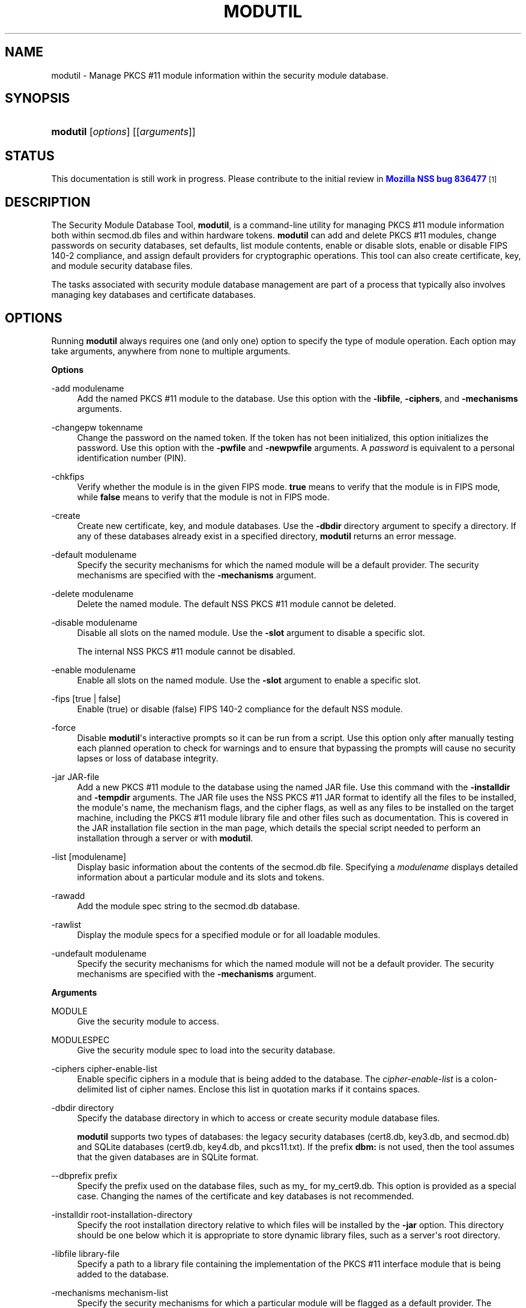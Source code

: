 '\" t
.\"     Title: MODUTIL
.\"    Author: [see the "Authors" section]
.\" Generator: DocBook XSL Stylesheets vsnapshot <http://docbook.sf.net/>
.\"      Date: 19 May 2021
.\"    Manual: NSS Security Tools
.\"    Source: nss-tools
.\"  Language: English
.\"
.TH "MODUTIL" "1" "19 May 2021" "nss-tools" "NSS Security Tools"
.\" -----------------------------------------------------------------
.\" * Define some portability stuff
.\" -----------------------------------------------------------------
.\" ~~~~~~~~~~~~~~~~~~~~~~~~~~~~~~~~~~~~~~~~~~~~~~~~~~~~~~~~~~~~~~~~~
.\" http://bugs.debian.org/507673
.\" http://lists.gnu.org/archive/html/groff/2009-02/msg00013.html
.\" ~~~~~~~~~~~~~~~~~~~~~~~~~~~~~~~~~~~~~~~~~~~~~~~~~~~~~~~~~~~~~~~~~
.ie \n(.g .ds Aq \(aq
.el       .ds Aq '
.\" -----------------------------------------------------------------
.\" * set default formatting
.\" -----------------------------------------------------------------
.\" disable hyphenation
.nh
.\" disable justification (adjust text to left margin only)
.ad l
.\" -----------------------------------------------------------------
.\" * MAIN CONTENT STARTS HERE *
.\" -----------------------------------------------------------------
.SH "NAME"
modutil \- Manage PKCS #11 module information within the security module database\&.
.SH "SYNOPSIS"
.HP \w'\fBmodutil\fR\ 'u
\fBmodutil\fR [\fIoptions\fR] [[\fIarguments\fR]]
.SH "STATUS"
.PP
This documentation is still work in progress\&. Please contribute to the initial review in
\m[blue]\fBMozilla NSS bug 836477\fR\m[]\&\s-2\u[1]\d\s+2
.SH "DESCRIPTION"
.PP
The Security Module Database Tool,
\fBmodutil\fR, is a command\-line utility for managing PKCS #11 module information both within
secmod\&.db
files and within hardware tokens\&.
\fBmodutil\fR
can add and delete PKCS #11 modules, change passwords on security databases, set defaults, list module contents, enable or disable slots, enable or disable FIPS 140\-2 compliance, and assign default providers for cryptographic operations\&. This tool can also create certificate, key, and module security database files\&.
.PP
The tasks associated with security module database management are part of a process that typically also involves managing key databases and certificate databases\&.
.SH "OPTIONS"
.PP
Running
\fBmodutil\fR
always requires one (and only one) option to specify the type of module operation\&. Each option may take arguments, anywhere from none to multiple arguments\&.
.PP
\fBOptions\fR
.PP
\-add modulename
.RS 4
Add the named PKCS #11 module to the database\&. Use this option with the
\fB\-libfile\fR,
\fB\-ciphers\fR, and
\fB\-mechanisms\fR
arguments\&.
.RE
.PP
\-changepw tokenname
.RS 4
Change the password on the named token\&. If the token has not been initialized, this option initializes the password\&. Use this option with the
\fB\-pwfile\fR
and
\fB\-newpwfile\fR
arguments\&. A
\fIpassword\fR
is equivalent to a personal identification number (PIN)\&.
.RE
.PP
\-chkfips
.RS 4
Verify whether the module is in the given FIPS mode\&.
\fBtrue\fR
means to verify that the module is in FIPS mode, while
\fBfalse\fR
means to verify that the module is not in FIPS mode\&.
.RE
.PP
\-create
.RS 4
Create new certificate, key, and module databases\&. Use the
\fB\-dbdir\fR
directory argument to specify a directory\&. If any of these databases already exist in a specified directory,
\fBmodutil\fR
returns an error message\&.
.RE
.PP
\-default modulename
.RS 4
Specify the security mechanisms for which the named module will be a default provider\&. The security mechanisms are specified with the
\fB\-mechanisms\fR
argument\&.
.RE
.PP
\-delete modulename
.RS 4
Delete the named module\&. The default NSS PKCS #11 module cannot be deleted\&.
.RE
.PP
\-disable modulename
.RS 4
Disable all slots on the named module\&. Use the
\fB\-slot\fR
argument to disable a specific slot\&.
.sp
The internal NSS PKCS #11 module cannot be disabled\&.
.RE
.PP
\-enable modulename
.RS 4
Enable all slots on the named module\&. Use the
\fB\-slot\fR
argument to enable a specific slot\&.
.RE
.PP
\-fips [true | false]
.RS 4
Enable (true) or disable (false) FIPS 140\-2 compliance for the default NSS module\&.
.RE
.PP
\-force
.RS 4
Disable
\fBmodutil\fR\*(Aqs interactive prompts so it can be run from a script\&. Use this option only after manually testing each planned operation to check for warnings and to ensure that bypassing the prompts will cause no security lapses or loss of database integrity\&.
.RE
.PP
\-jar JAR\-file
.RS 4
Add a new PKCS #11 module to the database using the named JAR file\&. Use this command with the
\fB\-installdir\fR
and
\fB\-tempdir\fR
arguments\&. The JAR file uses the NSS PKCS #11 JAR format to identify all the files to be installed, the module\*(Aqs name, the mechanism flags, and the cipher flags, as well as any files to be installed on the target machine, including the PKCS #11 module library file and other files such as documentation\&. This is covered in the JAR installation file section in the man page, which details the special script needed to perform an installation through a server or with
\fBmodutil\fR\&.
.RE
.PP
\-list [modulename]
.RS 4
Display basic information about the contents of the
secmod\&.db
file\&. Specifying a
\fImodulename\fR
displays detailed information about a particular module and its slots and tokens\&.
.RE
.PP
\-rawadd
.RS 4
Add the module spec string to the
secmod\&.db
database\&.
.RE
.PP
\-rawlist
.RS 4
Display the module specs for a specified module or for all loadable modules\&.
.RE
.PP
\-undefault modulename
.RS 4
Specify the security mechanisms for which the named module will not be a default provider\&. The security mechanisms are specified with the
\fB\-mechanisms\fR
argument\&.
.RE
.PP
\fBArguments\fR
.PP
MODULE
.RS 4
Give the security module to access\&.
.RE
.PP
MODULESPEC
.RS 4
Give the security module spec to load into the security database\&.
.RE
.PP
\-ciphers cipher\-enable\-list
.RS 4
Enable specific ciphers in a module that is being added to the database\&. The
\fIcipher\-enable\-list\fR
is a colon\-delimited list of cipher names\&. Enclose this list in quotation marks if it contains spaces\&.
.RE
.PP
\-dbdir directory
.RS 4
Specify the database directory in which to access or create security module database files\&.
.sp
\fBmodutil\fR
supports two types of databases: the legacy security databases (cert8\&.db,
key3\&.db, and
secmod\&.db) and SQLite databases (cert9\&.db,
key4\&.db, and
pkcs11\&.txt)\&. If the prefix
\fBdbm:\fR
is not used, then the tool assumes that the given databases are in SQLite format\&.
.RE
.PP
\-\-dbprefix prefix
.RS 4
Specify the prefix used on the database files, such as
my_
for
my_cert9\&.db\&. This option is provided as a special case\&. Changing the names of the certificate and key databases is not recommended\&.
.RE
.PP
\-installdir root\-installation\-directory
.RS 4
Specify the root installation directory relative to which files will be installed by the
\fB\-jar\fR
option\&. This directory should be one below which it is appropriate to store dynamic library files, such as a server\*(Aqs root directory\&.
.RE
.PP
\-libfile library\-file
.RS 4
Specify a path to a library file containing the implementation of the PKCS #11 interface module that is being added to the database\&.
.RE
.PP
\-mechanisms mechanism\-list
.RS 4
Specify the security mechanisms for which a particular module will be flagged as a default provider\&. The
\fImechanism\-list\fR
is a colon\-delimited list of mechanism names\&. Enclose this list in quotation marks if it contains spaces\&.
.sp
The module becomes a default provider for the listed mechanisms when those mechanisms are enabled\&. If more than one module claims to be a particular mechanism\*(Aqs default provider, that mechanism\*(Aqs default provider is undefined\&.
.sp
\fBmodutil\fR
supports several mechanisms: RSA, DSA, RC2, RC4, RC5, AES, DES, DH, SHA1, SHA256, SHA512, SSL, TLS, MD5, MD2, RANDOM (for random number generation), and FRIENDLY (meaning certificates are publicly readable)\&.
.RE
.PP
\-newpwfile new\-password\-file
.RS 4
Specify a text file containing a token\*(Aqs new or replacement password so that a password can be entered automatically with the
\fB\-changepw\fR
option\&.
.RE
.PP
\-nocertdb
.RS 4
Do not open the certificate or key databases\&. This has several effects:
.sp
.RS 4
.ie n \{\
\h'-04'\(bu\h'+03'\c
.\}
.el \{\
.sp -1
.IP \(bu 2.3
.\}
With the
\fB\-create\fR
command, only a module security file is created; certificate and key databases are not created\&.
.RE
.sp
.RS 4
.ie n \{\
\h'-04'\(bu\h'+03'\c
.\}
.el \{\
.sp -1
.IP \(bu 2.3
.\}
With the
\fB\-jar\fR
command, signatures on the JAR file are not checked\&.
.RE
.sp
.RS 4
.ie n \{\
\h'-04'\(bu\h'+03'\c
.\}
.el \{\
.sp -1
.IP \(bu 2.3
.\}
With the
\fB\-changepw\fR
command, the password on the NSS internal module cannot be set or changed, since this password is stored in the key database\&.
.RE
.RE
.PP
\-pwfile old\-password\-file
.RS 4
Specify a text file containing a token\*(Aqs existing password so that a password can be entered automatically when the
\fB\-changepw\fR
option is used to change passwords\&.
.RE
.PP
\-secmod secmodname
.RS 4
Give the name of the security module database (like
secmod\&.db) to load\&.
.RE
.PP
\-slot slotname
.RS 4
Specify a particular slot to be enabled or disabled with the
\fB\-enable\fR
or
\fB\-disable\fR
options\&.
.RE
.PP
\-string CONFIG_STRING
.RS 4
Pass a configuration string for the module being added to the database\&.
.RE
.PP
\-tempdir temporary\-directory
.RS 4
Give a directory location where temporary files are created during the installation by the
\fB\-jar\fR
option\&. If no temporary directory is specified, the current directory is used\&.
.RE
.SH "USAGE AND EXAMPLES"
.PP
\fBCreating Database Files\fR
.PP
Before any operations can be performed, there must be a set of security databases available\&.
\fBmodutil\fR
can be used to create these files\&. The only required argument is the database that where the databases will be located\&.
.sp
.if n \{\
.RS 4
.\}
.nf
modutil \-create \-dbdir directory
.fi
.if n \{\
.RE
.\}
.PP
\fBAdding a Cryptographic Module\fR
.PP
Adding a PKCS #11 module means submitting a supporting library file, enabling its ciphers, and setting default provider status for various security mechanisms\&. This can be done by supplying all of the information through
\fBmodutil\fR
directly or by running a JAR file and install script\&. For the most basic case, simply upload the library:
.sp
.if n \{\
.RS 4
.\}
.nf
modutil \-add modulename \-libfile library\-file [\-ciphers cipher\-enable\-list] [\-mechanisms mechanism\-list] 
.fi
.if n \{\
.RE
.\}
.PP
For example:
.sp
.if n \{\
.RS 4
.\}
.nf
modutil \-dbdir /home/my/sharednssdb \-add "Example PKCS #11 Module" \-libfile "/tmp/crypto\&.so" \-mechanisms RSA:DSA:RC2:RANDOM 

Using database directory \&.\&.\&. 
Module "Example PKCS #11 Module" added to database\&.
.fi
.if n \{\
.RE
.\}
.PP
\fBInstalling a Cryptographic Module from a JAR File\fR
.PP
PKCS #11 modules can also be loaded using a JAR file, which contains all of the required libraries and an installation script that describes how to install the module\&. The JAR install script is described in more detail in
the section called \(lqJAR INSTALLATION FILE FORMAT\(rq\&.
.PP
The JAR installation script defines the setup information for each platform that the module can be installed on\&. For example:
.sp
.if n \{\
.RS 4
.\}
.nf
Platforms { 
   Linux:5\&.4\&.08:x86 { 
      ModuleName { "Example PKCS #11 Module" } 
      ModuleFile { crypto\&.so } 
      DefaultMechanismFlags{0x0000} 
      CipherEnableFlags{0x0000} 
      Files { 
         crypto\&.so { 
            Path{ /tmp/crypto\&.so } 
         } 
         setup\&.sh { 
            Executable 
            Path{ /tmp/setup\&.sh } 
         } 
      } 
   } 
   Linux:6\&.0\&.0:x86 { 
      EquivalentPlatform { Linux:5\&.4\&.08:x86 } 
   } 
} 
.fi
.if n \{\
.RE
.\}
.PP
Both the install script and the required libraries must be bundled in a JAR file, which is specified with the
\fB\-jar\fR
argument\&.
.sp
.if n \{\
.RS 4
.\}
.nf
modutil \-dbdir /home/mt"jar\-install\-filey/sharednssdb \-jar install\&.jar \-installdir /home/my/sharednssdb

This installation JAR file was signed by: 
\-\-\-\-\-\-\-\-\-\-\-\-\-\-\-\-\-\-\-\-\-\-\-\-\-\-\-\-\-\-\-\-\-\-\-\-\-\-\-\-\-\-\-\-\-\- 

**SUBJECT NAME** 

C=US, ST=California, L=Mountain View, CN=Cryptorific Inc\&., OU=Digital ID
Class 3 \- Netscape Object Signing, OU="www\&.verisign\&.com/repository/CPS
Incorp\&. by Ref\&.,LIAB\&.LTD(c)9 6", OU=www\&.verisign\&.com/CPS Incorp\&.by Ref
\&. LIABILITY LTD\&.(c)97 VeriSign, OU=VeriSign Object Signing CA \- Class 3
Organization, OU="VeriSign, Inc\&.", O=VeriSign Trust Network **ISSUER
NAME**, OU=www\&.verisign\&.com/CPS Incorp\&.by Ref\&. LIABILITY LTD\&.(c)97
VeriSign, OU=VeriSign Object Signing CA \- Class 3 Organization,
OU="VeriSign, Inc\&.", O=VeriSign Trust Network 
\-\-\-\-\-\-\-\-\-\-\-\-\-\-\-\-\-\-\-\-\-\-\-\-\-\-\-\-\-\-\-\-\-\-\-\-\-\-\-\-\-\-\-\-\-\- 

Do you wish to continue this installation? (y/n) y 
Using installer script "installer_script" 
Successfully parsed installation script 
Current platform is Linux:5\&.4\&.08:x86 
Using installation parameters for platform Linux:5\&.4\&.08:x86 
Installed file crypto\&.so to /tmp/crypto\&.so
Installed file setup\&.sh to \&./pk11inst\&.dir/setup\&.sh 
Executing "\&./pk11inst\&.dir/setup\&.sh"\&.\&.\&. 
"\&./pk11inst\&.dir/setup\&.sh" executed successfully 
Installed module "Example PKCS #11 Module" into module database 

Installation completed successfully 
.fi
.if n \{\
.RE
.\}
.PP
\fBAdding Module Spec\fR
.PP
Each module has information stored in the security database about its configuration and parameters\&. These can be added or edited using the
\fB\-rawadd\fR
command\&. For the current settings or to see the format of the module spec in the database, use the
\fB\-rawlist\fR
option\&.
.sp
.if n \{\
.RS 4
.\}
.nf
modutil \-rawadd modulespec
.fi
.if n \{\
.RE
.\}
.PP
\fBDeleting a Module\fR
.PP
A specific PKCS #11 module can be deleted from the
secmod\&.db
database:
.sp
.if n \{\
.RS 4
.\}
.nf
modutil \-delete modulename \-dbdir directory 
.fi
.if n \{\
.RE
.\}
.PP
\fBDisplaying Module Information\fR
.PP
The
secmod\&.db
database contains information about the PKCS #11 modules that are available to an application or server to use\&. The list of all modules, information about specific modules, and database configuration specs for modules can all be viewed\&.
.PP
To simply get a list of modules in the database, use the
\fB\-list\fR
command\&.
.sp
.if n \{\
.RS 4
.\}
.nf
modutil \-list [modulename] \-dbdir directory 
.fi
.if n \{\
.RE
.\}
.PP
Listing the modules shows the module name, their status, and other associated security databases for certificates and keys\&. For example:
.sp
.if n \{\
.RS 4
.\}
.nf
modutil \-list \-dbdir /home/my/sharednssdb 

Listing of PKCS #11 Modules
\-\-\-\-\-\-\-\-\-\-\-\-\-\-\-\-\-\-\-\-\-\-\-\-\-\-\-\-\-\-\-\-\-\-\-\-\-\-\-\-\-\-\-\-\-\-\-\-\-\-\-\-\-\-\-\-\-\-\-
  1\&. NSS Internal PKCS #11 Module
         slots: 2 slots attached
        status: loaded

         slot: NSS Internal Cryptographic Services                            
        token: NSS Generic Crypto Services
	  uri: pkcs11:token=NSS%20Generic%20Crypto%20Services;manufacturer=Mozilla%20Foundation;serial=0000000000000000;model=NSS%203

         slot: NSS User Private Key and Certificate Services                  
        token: NSS Certificate DB
	  uri: pkcs11:token=NSS%20Certificate%20DB;manufacturer=Mozilla%20Foundation;serial=0000000000000000;model=NSS%203
\-\-\-\-\-\-\-\-\-\-\-\-\-\-\-\-\-\-\-\-\-\-\-\-\-\-\-\-\-\-\-\-\-\-\-\-\-\-\-\-\-\-\-\-\-\-\-\-\-\-\-\-\-\-\-\-\-\-\-
.fi
.if n \{\
.RE
.\}
.PP
Passing a specific module name with the
\fB\-list\fR
returns details information about the module itself, like supported cipher mechanisms, version numbers, serial numbers, and other information about the module and the token it is loaded on\&. For example:
.sp
.if n \{\
.RS 4
.\}
.nf
 modutil \-list "NSS Internal PKCS #11 Module" \-dbdir /home/my/sharednssdb

\-\-\-\-\-\-\-\-\-\-\-\-\-\-\-\-\-\-\-\-\-\-\-\-\-\-\-\-\-\-\-\-\-\-\-\-\-\-\-\-\-\-\-\-\-\-\-\-\-\-\-\-\-\-\-\-\-\-\-
Name: NSS Internal PKCS #11 Module
Library file: **Internal ONLY module**
Manufacturer: Mozilla Foundation              
Description: NSS Internal Crypto Services    
PKCS #11 Version 2\&.20
Library Version: 3\&.11
Cipher Enable Flags: None
Default Mechanism Flags: RSA:RC2:RC4:DES:DH:SHA1:MD5:MD2:SSL:TLS:AES

  Slot: NSS Internal Cryptographic Services                            
  Slot Mechanism Flags: RSA:RC2:RC4:DES:DH:SHA1:MD5:MD2:SSL:TLS:AES
  Manufacturer: Mozilla Foundation              
  Type: Software
  Version Number: 3\&.11
  Firmware Version: 0\&.0
  Status: Enabled
  Token Name: NSS Generic Crypto Services     
  Token Manufacturer: Mozilla Foundation              
  Token Model: NSS 3           
  Token Serial Number: 0000000000000000
  Token Version: 4\&.0
  Token Firmware Version: 0\&.0
  Access: Write Protected
  Login Type: Public (no login required)
  User Pin: NOT Initialized

  Slot: NSS User Private Key and Certificate Services                  
  Slot Mechanism Flags: None
  Manufacturer: Mozilla Foundation              
  Type: Software
  Version Number: 3\&.11
  Firmware Version: 0\&.0
  Status: Enabled
  Token Name: NSS Certificate DB              
  Token Manufacturer: Mozilla Foundation              
  Token Model: NSS 3           
  Token Serial Number: 0000000000000000
  Token Version: 8\&.3
  Token Firmware Version: 0\&.0
  Access: NOT Write Protected
  Login Type: Login required
  User Pin: Initialized
.fi
.if n \{\
.RE
.\}
.PP
A related command,
\fB\-rawlist\fR
returns information about the database configuration for the modules\&. (This information can be edited by loading new specs using the
\fB\-rawadd\fR
command\&.)
.sp
.if n \{\
.RS 4
.\}
.nf
 modutil \-rawlist \-dbdir /home/my/sharednssdb
 name="NSS Internal PKCS #11 Module" parameters="configdir=\&. certPrefix= keyPrefix= secmod=secmod\&.db flags=readOnly " NSS="trustOrder=75 cipherOrder=100 slotParams={0x00000001=[slotFlags=RSA,RC4,RC2,DES,DH,SHA1,MD5,MD2,SSL,TLS,AES,RANDOM askpw=any timeout=30 ] }  Flags=internal,critical"
.fi
.if n \{\
.RE
.\}
.PP
\fBSetting a Default Provider for Security Mechanisms\fR
.PP
Multiple security modules may provide support for the same security mechanisms\&. It is possible to set a specific security module as the default provider for a specific security mechanism (or, conversely, to prohibit a provider from supplying those mechanisms)\&.
.sp
.if n \{\
.RS 4
.\}
.nf
modutil \-default modulename \-mechanisms mechanism\-list 
.fi
.if n \{\
.RE
.\}
.PP
To set a module as the default provider for mechanisms, use the
\fB\-default\fR
command with a colon\-separated list of mechanisms\&. The available mechanisms depend on the module; NSS supplies almost all common mechanisms\&. For example:
.sp
.if n \{\
.RS 4
.\}
.nf
modutil \-default "NSS Internal PKCS #11 Module" \-dbdir \-mechanisms RSA:DSA:RC2 

Using database directory c:\edatabases\&.\&.\&.

Successfully changed defaults\&.
.fi
.if n \{\
.RE
.\}
.PP
Clearing the default provider has the same format:
.sp
.if n \{\
.RS 4
.\}
.nf
modutil \-undefault "NSS Internal PKCS #11 Module" \-dbdir \-mechanisms MD2:MD5
.fi
.if n \{\
.RE
.\}
.PP
\fBEnabling and Disabling Modules and Slots\fR
.PP
Modules, and specific slots on modules, can be selectively enabled or disabled using
\fBmodutil\fR\&. Both commands have the same format:
.sp
.if n \{\
.RS 4
.\}
.nf
modutil \-enable|\-disable modulename [\-slot slotname] 
.fi
.if n \{\
.RE
.\}
.PP
For example:
.sp
.if n \{\
.RS 4
.\}
.nf
modutil \-enable "NSS Internal PKCS #11 Module" \-slot "NSS Internal Cryptographic Services                            " \-dbdir \&.

Slot "NSS Internal Cryptographic Services                            " enabled\&.
.fi
.if n \{\
.RE
.\}
.PP
Be sure that the appropriate amount of trailing whitespace is after the slot name\&. Some slot names have a significant amount of whitespace that must be included, or the operation will fail\&.
.PP
\fBEnabling and Verifying FIPS Compliance\fR
.PP
The NSS modules can have FIPS 140\-2 compliance enabled or disabled using
\fBmodutil\fR
with the
\fB\-fips\fR
option\&. For example:
.sp
.if n \{\
.RS 4
.\}
.nf
modutil \-fips true \-dbdir /home/my/sharednssdb/

FIPS mode enabled\&.
.fi
.if n \{\
.RE
.\}
.PP
To verify that status of FIPS mode, run the
\fB\-chkfips\fR
command with either a true or false flag (it doesn\*(Aqt matter which)\&. The tool returns the current FIPS setting\&.
.sp
.if n \{\
.RS 4
.\}
.nf
modutil \-chkfips false \-dbdir /home/my/sharednssdb/

FIPS mode enabled\&.
.fi
.if n \{\
.RE
.\}
.PP
\fBChanging the Password on a Token\fR
.PP
Initializing or changing a token\*(Aqs password:
.sp
.if n \{\
.RS 4
.\}
.nf
modutil \-changepw tokenname [\-pwfile old\-password\-file] [\-newpwfile new\-password\-file] 
.fi
.if n \{\
.RE
.\}
.sp
.if n \{\
.RS 4
.\}
.nf
modutil \-dbdir /home/my/sharednssdb \-changepw "NSS Certificate DB" 

Enter old password: 
Incorrect password, try again\&.\&.\&. 
Enter old password: 
Enter new password: 
Re\-enter new password: 
Token "Communicator Certificate DB" password changed successfully\&.
.fi
.if n \{\
.RE
.\}
.SH "JAR INSTALLATION FILE FORMAT"
.PP
When a JAR file is run by a server, by
\fBmodutil\fR, or by any program that does not interpret JavaScript, a special information file must be included to install the libraries\&. There are several things to keep in mind with this file:
.sp
.RS 4
.ie n \{\
\h'-04'\(bu\h'+03'\c
.\}
.el \{\
.sp -1
.IP \(bu 2.3
.\}
It must be declared in the JAR archive\*(Aqs manifest file\&.
.RE
.sp
.RS 4
.ie n \{\
\h'-04'\(bu\h'+03'\c
.\}
.el \{\
.sp -1
.IP \(bu 2.3
.\}
The script can have any name\&.
.RE
.sp
.RS 4
.ie n \{\
\h'-04'\(bu\h'+03'\c
.\}
.el \{\
.sp -1
.IP \(bu 2.3
.\}
The metainfo tag for this is
\fBPkcs11_install_script\fR\&. To declare meta\-information in the manifest file, put it in a file that is passed to
\fBsigntool\fR\&.
.RE
.PP
\fBSample Script\fR
.PP
For example, the PKCS #11 installer script could be in the file pk11install\&. If so, the metainfo file for
\fBsigntool\fR
includes a line such as this:
.sp
.if n \{\
.RS 4
.\}
.nf
+ Pkcs11_install_script: pk11install
.fi
.if n \{\
.RE
.\}
.PP
The script must define the platform and version number, the module name and file, and any optional information like supported ciphers and mechanisms\&. Multiple platforms can be defined in a single install file\&.
.sp
.if n \{\
.RS 4
.\}
.nf
ForwardCompatible { IRIX:6\&.2:mips SUNOS:5\&.5\&.1:sparc }
Platforms {
   WINNT::x86 {
      ModuleName { "Example Module" }
      ModuleFile { win32/fort32\&.dll }
      DefaultMechanismFlags{0x0001}
      DefaultCipherFlags{0x0001}
      Files {
         win32/setup\&.exe {
            Executable
            RelativePath { %temp%/setup\&.exe }
         }
         win32/setup\&.hlp {
            RelativePath { %temp%/setup\&.hlp }
         }
         win32/setup\&.cab {
            RelativePath { %temp%/setup\&.cab }
         }
      }
   }
   WIN95::x86 {
      EquivalentPlatform {WINNT::x86}
   }
   SUNOS:5\&.5\&.1:sparc {
      ModuleName { "Example UNIX Module" }
      ModuleFile { unix/fort\&.so }
      DefaultMechanismFlags{0x0001}
      CipherEnableFlags{0x0001}
      Files {
         unix/fort\&.so {
            RelativePath{%root%/lib/fort\&.so}
            AbsolutePath{/usr/local/netscape/lib/fort\&.so}
            FilePermissions{555}
         }
         xplat/instr\&.html {
            RelativePath{%root%/docs/inst\&.html}
            AbsolutePath{/usr/local/netscape/docs/inst\&.html}
            FilePermissions{555}
         }
      }
   }
   IRIX:6\&.2:mips {
      EquivalentPlatform { SUNOS:5\&.5\&.1:sparc }
   }
}
.fi
.if n \{\
.RE
.\}
.PP
\fBScript Grammar\fR
.PP
The script is basic Java, allowing lists, key\-value pairs, strings, and combinations of all of them\&.
.sp
.if n \{\
.RS 4
.\}
.nf
\-\-> valuelist

valuelist \-\-> value valuelist
               <null>

value \-\-\-> key_value_pair
            string

key_value_pair \-\-> key { valuelist }

key \-\-> string

string \-\-> simple_string
            "complex_string"

simple_string \-\-> [^ \et\en\e""{""}"]+ 

complex_string \-\-> ([^\e"\e\e\er\en]|(\e\e\e")|(\e\e\e\e))+ 
.fi
.if n \{\
.RE
.\}
.PP
Quotes and backslashes must be escaped with a backslash\&. A complex string must not include newlines or carriage returns\&.Outside of complex strings, all white space (for example, spaces, tabs, and carriage returns) is considered equal and is used only to delimit tokens\&.
.PP
\fBKeys\fR
.PP
The Java install file uses keys to define the platform and module information\&.
.PP
\fBForwardCompatible\fR
gives a list of platforms that are forward compatible\&. If the current platform cannot be found in the list of supported platforms, then the
\fBForwardCompatible\fR
list is checked for any platforms that have the same OS and architecture in an earlier version\&. If one is found, its attributes are used for the current platform\&.
.PP
\fBPlatforms\fR
(required) Gives a list of platforms\&. Each entry in the list is itself a key\-value pair: the key is the name of the platform and the value list contains various attributes of the platform\&. The platform string is in the format
\fIsystem name:OS release:architecture\fR\&. The installer obtains these values from NSPR\&. OS release is an empty string on non\-Unix operating systems\&. NSPR supports these platforms:
.sp
.RS 4
.ie n \{\
\h'-04'\(bu\h'+03'\c
.\}
.el \{\
.sp -1
.IP \(bu 2.3
.\}
AIX (rs6000)
.RE
.sp
.RS 4
.ie n \{\
\h'-04'\(bu\h'+03'\c
.\}
.el \{\
.sp -1
.IP \(bu 2.3
.\}
BSDI (x86)
.RE
.sp
.RS 4
.ie n \{\
\h'-04'\(bu\h'+03'\c
.\}
.el \{\
.sp -1
.IP \(bu 2.3
.\}
FREEBSD (x86)
.RE
.sp
.RS 4
.ie n \{\
\h'-04'\(bu\h'+03'\c
.\}
.el \{\
.sp -1
.IP \(bu 2.3
.\}
HPUX (hppa1\&.1)
.RE
.sp
.RS 4
.ie n \{\
\h'-04'\(bu\h'+03'\c
.\}
.el \{\
.sp -1
.IP \(bu 2.3
.\}
IRIX (mips)
.RE
.sp
.RS 4
.ie n \{\
\h'-04'\(bu\h'+03'\c
.\}
.el \{\
.sp -1
.IP \(bu 2.3
.\}
LINUX (ppc, alpha, x86)
.RE
.sp
.RS 4
.ie n \{\
\h'-04'\(bu\h'+03'\c
.\}
.el \{\
.sp -1
.IP \(bu 2.3
.\}
MacOS (PowerPC)
.RE
.sp
.RS 4
.ie n \{\
\h'-04'\(bu\h'+03'\c
.\}
.el \{\
.sp -1
.IP \(bu 2.3
.\}
NCR (x86)
.RE
.sp
.RS 4
.ie n \{\
\h'-04'\(bu\h'+03'\c
.\}
.el \{\
.sp -1
.IP \(bu 2.3
.\}
NEC (mips)
.RE
.sp
.RS 4
.ie n \{\
\h'-04'\(bu\h'+03'\c
.\}
.el \{\
.sp -1
.IP \(bu 2.3
.\}
OS2 (x86)
.RE
.sp
.RS 4
.ie n \{\
\h'-04'\(bu\h'+03'\c
.\}
.el \{\
.sp -1
.IP \(bu 2.3
.\}
OSF (alpha)
.RE
.sp
.RS 4
.ie n \{\
\h'-04'\(bu\h'+03'\c
.\}
.el \{\
.sp -1
.IP \(bu 2.3
.\}
ReliantUNIX (mips)
.RE
.sp
.RS 4
.ie n \{\
\h'-04'\(bu\h'+03'\c
.\}
.el \{\
.sp -1
.IP \(bu 2.3
.\}
SCO (x86)
.RE
.sp
.RS 4
.ie n \{\
\h'-04'\(bu\h'+03'\c
.\}
.el \{\
.sp -1
.IP \(bu 2.3
.\}
SOLARIS (sparc)
.RE
.sp
.RS 4
.ie n \{\
\h'-04'\(bu\h'+03'\c
.\}
.el \{\
.sp -1
.IP \(bu 2.3
.\}
SONY (mips)
.RE
.sp
.RS 4
.ie n \{\
\h'-04'\(bu\h'+03'\c
.\}
.el \{\
.sp -1
.IP \(bu 2.3
.\}
SUNOS (sparc)
.RE
.sp
.RS 4
.ie n \{\
\h'-04'\(bu\h'+03'\c
.\}
.el \{\
.sp -1
.IP \(bu 2.3
.\}
UnixWare (x86)
.RE
.sp
.RS 4
.ie n \{\
\h'-04'\(bu\h'+03'\c
.\}
.el \{\
.sp -1
.IP \(bu 2.3
.\}
WIN16 (x86)
.RE
.sp
.RS 4
.ie n \{\
\h'-04'\(bu\h'+03'\c
.\}
.el \{\
.sp -1
.IP \(bu 2.3
.\}
WIN95 (x86)
.RE
.sp
.RS 4
.ie n \{\
\h'-04'\(bu\h'+03'\c
.\}
.el \{\
.sp -1
.IP \(bu 2.3
.\}
WINNT (x86)
.RE
.PP
For example:
.sp
.if n \{\
.RS 4
.\}
.nf
IRIX:6\&.2:mips
SUNOS:5\&.5\&.1:sparc
Linux:2\&.0\&.32:x86
WIN95::x86
.fi
.if n \{\
.RE
.\}
.PP
The module information is defined independently for each platform in the
\fBModuleName\fR,
\fBModuleFile\fR, and
\fBFiles\fR
attributes\&. These attributes must be given unless an
\fBEquivalentPlatform\fR
attribute is specified\&.
.PP
\fBPer\-Platform Keys\fR
.PP
Per\-platform keys have meaning only within the value list of an entry in the
\fBPlatforms\fR
list\&.
.PP
\fBModuleName\fR
(required) gives the common name for the module\&. This name is used to reference the module by servers and by the
\fBmodutil\fR
tool\&.
.PP
\fBModuleFile\fR
(required) names the PKCS #11 module file for this platform\&. The name is given as the relative path of the file within the JAR archive\&.
.PP
\fBFiles\fR
(required) lists the files that need to be installed for this module\&. Each entry in the file list is a key\-value pair\&. The key is the path of the file in the JAR archive, and the value list contains attributes of the file\&. At least
\fBRelativePath\fR
or
\fBAbsolutePath\fR
must be specified for each file\&.
.PP
\fBDefaultMechanismFlags\fR
specifies mechanisms for which this module is the default provider; this is equivalent to the
\fB\-mechanism\fR
option with the
\fB\-add\fR
command\&. This key\-value pair is a bitstring specified in hexadecimal (0x) format\&. It is constructed as a bitwise OR\&. If the DefaultMechanismFlags entry is omitted, the value defaults to 0x0\&.
.sp
.if n \{\
.RS 4
.\}
.nf
RSA:                   0x00000001
DSA:                   0x00000002
RC2:                   0x00000004
RC4:                   0x00000008
DES:                   0x00000010
DH:                    0x00000020
FORTEZZA:              0x00000040
RC5:                   0x00000080
SHA1:                  0x00000100
MD5:                   0x00000200
MD2:                   0x00000400
RANDOM:                0x08000000
FRIENDLY:              0x10000000
OWN_PW_DEFAULTS:       0x20000000
DISABLE:               0x40000000
.fi
.if n \{\
.RE
.\}
.PP
\fBCipherEnableFlags\fR
specifies ciphers that this module provides that NSS does not provide (so that the module enables those ciphers for NSS)\&. This is equivalent to the
\fB\-cipher\fR
argument with the
\fB\-add\fR
command\&. This key is a bitstring specified in hexadecimal (0x) format\&. It is constructed as a bitwise OR\&. If the
\fBCipherEnableFlags\fR
entry is omitted, the value defaults to 0x0\&.
.PP
\fBEquivalentPlatform\fR
specifies that the attributes of the named platform should also be used for the current platform\&. This makes it easier when more than one platform uses the same settings\&.
.PP
\fBPer\-File Keys\fR
.PP
Some keys have meaning only within the value list of an entry in a
\fBFiles\fR
list\&.
.PP
Each file requires a path key the identifies where the file is\&. Either
\fBRelativePath\fR
or
\fBAbsolutePath\fR
must be specified\&. If both are specified, the relative path is tried first, and the absolute path is used only if no relative root directory is provided by the installer program\&.
.PP
\fBRelativePath\fR
specifies the destination directory of the file, relative to some directory decided at install time\&. Two variables can be used in the relative path:
\fB%root%\fR
and
\fB%temp%\fR\&.
\fB%root%\fR
is replaced at run time with the directory relative to which files should be installed; for example, it may be the server\*(Aqs root directory\&. The
\fB%temp%\fR
directory is created at the beginning of the installation and destroyed at the end\&. The purpose of
\fB%temp%\fR
is to hold executable files (such as setup programs) or files that are used by these programs\&. Files destined for the temporary directory are guaranteed to be in place before any executable file is run; they are not deleted until all executable files have finished\&.
.PP
\fBAbsolutePath\fR
specifies the destination directory of the file as an absolute path\&.
.PP
\fBExecutable\fR
specifies that the file is to be executed during the course of the installation\&. Typically, this string is used for a setup program provided by a module vendor, such as a self\-extracting setup executable\&. More than one file can be specified as executable, in which case the files are run in the order in which they are specified in the script file\&.
.PP
\fBFilePermissions\fR
sets permissions on any referenced files in a string of octal digits, according to the standard Unix format\&. This string is a bitwise OR\&.
.sp
.if n \{\
.RS 4
.\}
.nf
user read:                0400
user write:               0200
user execute:             0100
group read:               0040
group write:              0020
group execute:            0010
other read:               0004
other write:              0002
other execute:            0001
.fi
.if n \{\
.RE
.\}
.PP
Some platforms may not understand these permissions\&. They are applied only insofar as they make sense for the current platform\&. If this attribute is omitted, a default of 777 is assumed\&.
.SH "NSS DATABASE TYPES"
.PP
NSS originally used BerkeleyDB databases to store security information\&. The last versions of these
\fIlegacy\fR
databases are:
.sp
.RS 4
.ie n \{\
\h'-04'\(bu\h'+03'\c
.\}
.el \{\
.sp -1
.IP \(bu 2.3
.\}
cert8\&.db for certificates
.RE
.sp
.RS 4
.ie n \{\
\h'-04'\(bu\h'+03'\c
.\}
.el \{\
.sp -1
.IP \(bu 2.3
.\}
key3\&.db for keys
.RE
.sp
.RS 4
.ie n \{\
\h'-04'\(bu\h'+03'\c
.\}
.el \{\
.sp -1
.IP \(bu 2.3
.\}
secmod\&.db for PKCS #11 module information
.RE
.PP
BerkeleyDB has performance limitations, though, which prevent it from being easily used by multiple applications simultaneously\&. NSS has some flexibility that allows applications to use their own, independent database engine while keeping a shared database and working around the access issues\&. Still, NSS requires more flexibility to provide a truly shared security database\&.
.PP
In 2009, NSS introduced a new set of databases that are SQLite databases rather than BerkleyDB\&. These new databases provide more accessibility and performance:
.sp
.RS 4
.ie n \{\
\h'-04'\(bu\h'+03'\c
.\}
.el \{\
.sp -1
.IP \(bu 2.3
.\}
cert9\&.db for certificates
.RE
.sp
.RS 4
.ie n \{\
\h'-04'\(bu\h'+03'\c
.\}
.el \{\
.sp -1
.IP \(bu 2.3
.\}
key4\&.db for keys
.RE
.sp
.RS 4
.ie n \{\
\h'-04'\(bu\h'+03'\c
.\}
.el \{\
.sp -1
.IP \(bu 2.3
.\}
pkcs11\&.txt, which is listing of all of the PKCS #11 modules contained in a new subdirectory in the security databases directory
.RE
.PP
Because the SQLite databases are designed to be shared, these are the
\fIshared\fR
database type\&. The shared database type is preferred; the legacy format is included for backward compatibility\&.
.PP
By default, the tools (\fBcertutil\fR,
\fBpk12util\fR,
\fBmodutil\fR) assume that the given security databases use the SQLite type\&. Using the legacy databases must be manually specified by using the
\fBdbm:\fR
prefix with the given security directory\&. For example:
.sp
.if n \{\
.RS 4
.\}
.nf
modutil \-create \-dbdir dbm:/home/my/sharednssdb
.fi
.if n \{\
.RE
.\}
.PP
To set the legacy database type as the default type for the tools, set the
\fBNSS_DEFAULT_DB_TYPE\fR
environment variable to
\fBdbm\fR:
.sp
.if n \{\
.RS 4
.\}
.nf
export NSS_DEFAULT_DB_TYPE="dbm"
.fi
.if n \{\
.RE
.\}
.PP
This line can be added to the
~/\&.bashrc
file to make the change permanent for the user\&.
.sp
.RS 4
.ie n \{\
\h'-04'\(bu\h'+03'\c
.\}
.el \{\
.sp -1
.IP \(bu 2.3
.\}
https://wiki\&.mozilla\&.org/NSS_Shared_DB_Howto
.RE
.PP
For an engineering draft on the changes in the shared NSS databases, see the NSS project wiki:
.sp
.RS 4
.ie n \{\
\h'-04'\(bu\h'+03'\c
.\}
.el \{\
.sp -1
.IP \(bu 2.3
.\}
https://wiki\&.mozilla\&.org/NSS_Shared_DB
.RE
.SH "SEE ALSO"
.PP
certutil (1)
.PP
pk12util (1)
.PP
signtool (1)
.PP
The NSS wiki has information on the new database design and how to configure applications to use it\&.
.sp
.RS 4
.ie n \{\
\h'-04'\(bu\h'+03'\c
.\}
.el \{\
.sp -1
.IP \(bu 2.3
.\}
https://wiki\&.mozilla\&.org/NSS_Shared_DB_Howto
.RE
.sp
.RS 4
.ie n \{\
\h'-04'\(bu\h'+03'\c
.\}
.el \{\
.sp -1
.IP \(bu 2.3
.\}
https://wiki\&.mozilla\&.org/NSS_Shared_DB
.RE
.SH "ADDITIONAL RESOURCES"
.PP
For information about NSS and other tools related to NSS (like JSS), check out the NSS project wiki at
\m[blue]\fBhttp://www\&.mozilla\&.org/projects/security/pki/nss/\fR\m[]\&. The NSS site relates directly to NSS code changes and releases\&.
.PP
Mailing lists: https://lists\&.mozilla\&.org/listinfo/dev\-tech\-crypto
.PP
IRC: Freenode at #dogtag\-pki
.SH "AUTHORS"
.PP
The NSS tools were written and maintained by developers with Netscape, Red Hat, Sun, Oracle, Mozilla, and Google\&.
.PP
Authors: Elio Maldonado <emaldona@redhat\&.com>, Deon Lackey <dlackey@redhat\&.com>\&.
.SH "LICENSE"
.PP
Licensed under the Mozilla Public License, v\&. 2\&.0\&. If a copy of the MPL was not distributed with this file, You can obtain one at http://mozilla\&.org/MPL/2\&.0/\&.
.SH "NOTES"
.IP " 1." 4
Mozilla NSS bug 836477
.RS 4
\%https://bugzilla.mozilla.org/show_bug.cgi?id=836477
.RE
